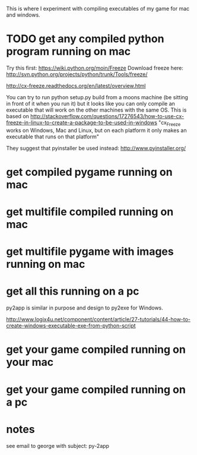 This is where I experiment with compiling executables of my game for mac and windows.
* TODO get any compiled python program running on mac
Try this first:
https://wiki.python.org/moin/Freeze
Download freeze here:
http://svn.python.org/projects/python/trunk/Tools/freeze/


http://cx-freeze.readthedocs.org/en/latest/overview.html

You can try to run 
python setup.py build
from a moons machine (be sitting in front of it when you run it)
but it looks like you can only compile an executable that will work on the other machines with the same OS. This is based on 
http://stackoverflow.com/questions/17276543/how-to-use-cx-freeze-in-linux-to-create-a-package-to-be-used-in-windows
"cx_Freeze works on Windows, Mac and Linux, but on each platform it only makes an executable that runs on that platform"

They suggest that pyinstaller be used instead:
http://www.pyinstaller.org/

* get compiled pygame running on mac
* get multifile compiled running on mac
* get multifile pygame with images running on mac
* get all this running on a pc
py2app is similar in purpose and design to py2exe for Windows.

http://www.logix4u.net/component/content/article/27-tutorials/44-how-to-create-windows-executable-exe-from-python-script
* get your game compiled running on your mac
* get your game compiled running on a pc
* notes
see email to george with subject: py-2app
